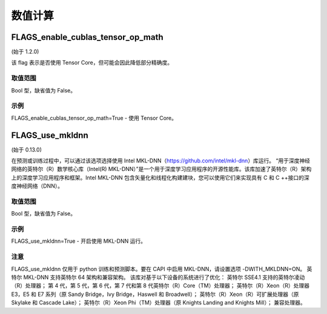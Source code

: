 
数值计算
==================


FLAGS_enable_cublas_tensor_op_math
*******************************************
(始于 1.2.0)

该 flag 表示是否使用 Tensor Core，但可能会因此降低部分精确度。

取值范围
---------------
Bool 型，缺省值为 False。

示例
-------
FLAGS_enable_cublas_tensor_op_math=True - 使用 Tensor Core。


FLAGS_use_mkldnn
*******************************************
(始于 0.13.0)

在预测或训练过程中，可以通过该选项选择使用 Intel MKL-DNN（https://github.com/intel/mkl-dnn）库运行。
“用于深度神经网络的英特尔（R）数学核心库（Intel(R) MKL-DNN）”是一个用于深度学习应用程序的开源性能库。该库加速了英特尔（R）架构上的深度学习应用程序和框架。Intel MKL-DNN 包含矢量化和线程化构建建块，您可以使用它们来实现具有 C 和 C ++接口的深度神经网络（DNN）。

取值范围
---------------
Bool 型，缺省值为 False。

示例
-------
FLAGS_use_mkldnn=True - 开启使用 MKL-DNN 运行。

注意
-------
FLAGS_use_mkldnn 仅用于 python 训练和预测脚本。要在 CAPI 中启用 MKL-DNN，请设置选项 -DWITH_MKLDNN=ON。
英特尔 MKL-DNN 支持英特尔 64 架构和兼容架构。
该库对基于以下设备的系统进行了优化：
英特尔 SSE4.1 支持的英特尔凌动（R）处理器；
第 4 代，第 5 代，第 6 代，第 7 代和第 8 代英特尔（R）Core（TM）处理器；
英特尔（R）Xeon（R）处理器 E3，E5 和 E7 系列（原 Sandy Bridge，Ivy Bridge，Haswell 和 Broadwell）；
英特尔（R）Xeon（R）可扩展处理器（原 Skylake 和 Cascade Lake）；
英特尔（R）Xeon Phi（TM）处理器（原 Knights Landing and Knights Mill）；
兼容处理器。
